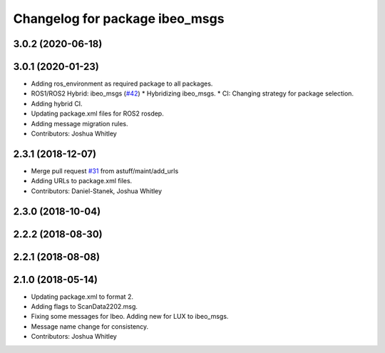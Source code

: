 ^^^^^^^^^^^^^^^^^^^^^^^^^^^^^^^
Changelog for package ibeo_msgs
^^^^^^^^^^^^^^^^^^^^^^^^^^^^^^^

3.0.2 (2020-06-18)
------------------

3.0.1 (2020-01-23)
------------------
* Adding ros_environment as required package to all packages.
* ROS1/ROS2 Hybrid: ibeo_msgs (`#42 <https://github.com/astuff/astuff_sensor_msgs/issues/42>`_)
  * Hybridizing ibeo_msgs.
  * CI: Changing strategy for package selection.
* Adding hybrid CI.
* Updating package.xml files for ROS2 rosdep.
* Adding message migration rules.
* Contributors: Joshua Whitley

2.3.1 (2018-12-07)
------------------
* Merge pull request `#31 <https://github.com/astuff/astuff_sensor_msgs/issues/31>`_ from astuff/maint/add_urls
* Adding URLs to package.xml files.
* Contributors: Daniel-Stanek, Joshua Whitley

2.3.0 (2018-10-04)
------------------

2.2.2 (2018-08-30)
------------------

2.2.1 (2018-08-08)
------------------

2.1.0 (2018-05-14)
------------------
* Updating package.xml to format 2.
* Adding flags to ScanData2202.msg.
* Fixing some messages for Ibeo. Adding new for LUX to ibeo_msgs.
* Message name change for consistency.
* Contributors: Joshua Whitley
